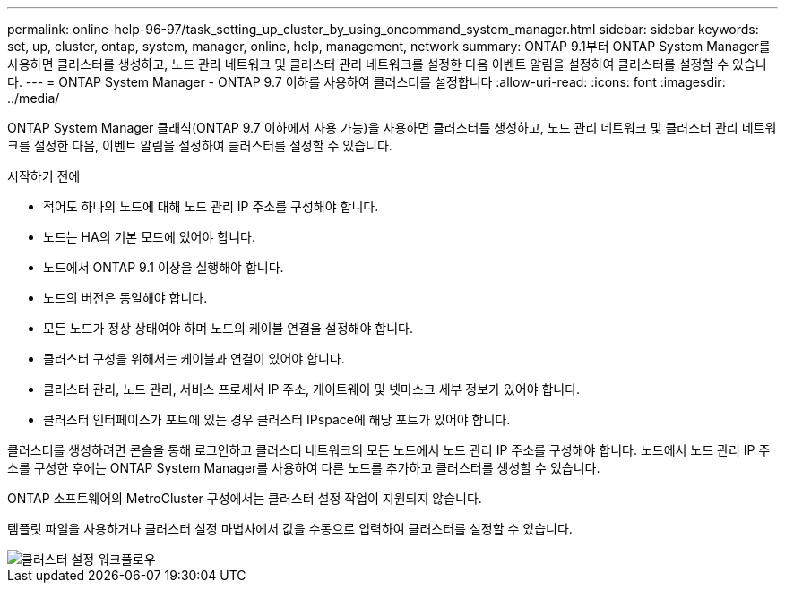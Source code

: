 ---
permalink: online-help-96-97/task_setting_up_cluster_by_using_oncommand_system_manager.html 
sidebar: sidebar 
keywords: set, up, cluster, ontap, system, manager, online, help, management, network 
summary: ONTAP 9.1부터 ONTAP System Manager를 사용하면 클러스터를 생성하고, 노드 관리 네트워크 및 클러스터 관리 네트워크를 설정한 다음 이벤트 알림을 설정하여 클러스터를 설정할 수 있습니다. 
---
= ONTAP System Manager - ONTAP 9.7 이하를 사용하여 클러스터를 설정합니다
:allow-uri-read: 
:icons: font
:imagesdir: ../media/


[role="lead"]
ONTAP System Manager 클래식(ONTAP 9.7 이하에서 사용 가능)을 사용하면 클러스터를 생성하고, 노드 관리 네트워크 및 클러스터 관리 네트워크를 설정한 다음, 이벤트 알림을 설정하여 클러스터를 설정할 수 있습니다.

.시작하기 전에
* 적어도 하나의 노드에 대해 노드 관리 IP 주소를 구성해야 합니다.
* 노드는 HA의 기본 모드에 있어야 합니다.
* 노드에서 ONTAP 9.1 이상을 실행해야 합니다.
* 노드의 버전은 동일해야 합니다.
* 모든 노드가 정상 상태여야 하며 노드의 케이블 연결을 설정해야 합니다.
* 클러스터 구성을 위해서는 케이블과 연결이 있어야 합니다.
* 클러스터 관리, 노드 관리, 서비스 프로세서 IP 주소, 게이트웨이 및 넷마스크 세부 정보가 있어야 합니다.
* 클러스터 인터페이스가 포트에 있는 경우 클러스터 IPspace에 해당 포트가 있어야 합니다.


클러스터를 생성하려면 콘솔을 통해 로그인하고 클러스터 네트워크의 모든 노드에서 노드 관리 IP 주소를 구성해야 합니다. 노드에서 노드 관리 IP 주소를 구성한 후에는 ONTAP System Manager를 사용하여 다른 노드를 추가하고 클러스터를 생성할 수 있습니다.

ONTAP 소프트웨어의 MetroCluster 구성에서는 클러스터 설정 작업이 지원되지 않습니다.

템플릿 파일을 사용하거나 클러스터 설정 마법사에서 값을 수동으로 입력하여 클러스터를 설정할 수 있습니다.

image::../media/cluster_setup_workflow.gif[클러스터 설정 워크플로우]
